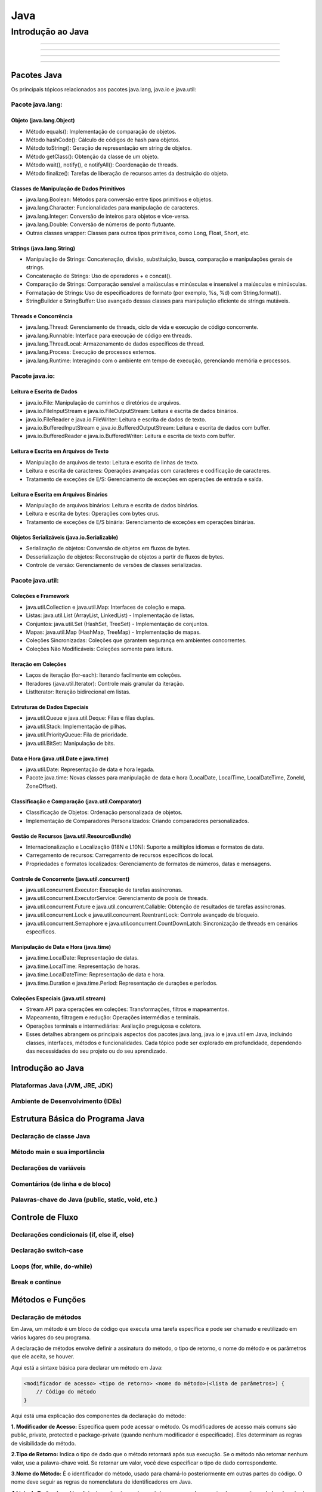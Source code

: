 
========================
Java
========================

**********************
Introdução ao Java
**********************




==========


--------------

^^^^^^^^^^^^^^^^

"""""""""""""""""""


Pacotes Java
========================================

Os principais tópicos relacionados aos pacotes java.lang, java.io e java.util:


Pacote java.lang:
----------------------------

Objeto (java.lang.Object)
^^^^^^^^^^^^^^^^^^^^^^^^^^^^^^^^

* Método equals(): Implementação de comparação de objetos.
* Método hashCode(): Cálculo de códigos de hash para objetos.
* Método toString(): Geração de representação em string de objetos.
* Método getClass(): Obtenção da classe de um objeto.
* Método wait(), notify(), e notifyAll(): Coordenação de threads.
* Método finalize(): Tarefas de liberação de recursos antes da destruição do objeto.

Classes de Manipulação de Dados Primitivos
^^^^^^^^^^^^^^^^^^^^^^^^^^^^^^^^^^^^^^^^^^^^^^^^^^^^^^^^^^^^^^^^

* java.lang.Boolean: Métodos para conversão entre tipos primitivos e objetos.
* java.lang.Character: Funcionalidades para manipulação de caracteres.
* java.lang.Integer: Conversão de inteiros para objetos e vice-versa.
* java.lang.Double: Conversão de números de ponto flutuante.
* Outras classes wrapper: Classes para outros tipos primitivos, como Long, Float, Short, etc.

Strings (java.lang.String)
^^^^^^^^^^^^^^^^^^^^^^^^^^^^^^^^

* Manipulação de Strings: Concatenação, divisão, substituição, busca, comparação e manipulações gerais de strings.
* Concatenação de Strings: Uso de operadores + e concat().
* Comparação de Strings: Comparação sensível a maiúsculas e minúsculas e insensível a maiúsculas e minúsculas.
* Formatação de Strings: Uso de especificadores de formato (por exemplo, %s, %d) com String.format().
* StringBuilder e StringBuffer: Uso avançado dessas classes para manipulação eficiente de strings mutáveis.

Threads e Concorrência
^^^^^^^^^^^^^^^^^^^^^^^^^^^^^^^^

* java.lang.Thread: Gerenciamento de threads, ciclo de vida e execução de código concorrente.
* java.lang.Runnable: Interface para execução de código em threads.
* java.lang.ThreadLocal: Armazenamento de dados específicos de thread.
* java.lang.Process: Execução de processos externos.
* java.lang.Runtime: Interagindo com o ambiente em tempo de execução, gerenciando memória e processos.


Pacote java.io:
----------------------------

Leitura e Escrita de Dados
^^^^^^^^^^^^^^^^^^^^^^^^^^^^^^^^

* java.io.File: Manipulação de caminhos e diretórios de arquivos.
* java.io.FileInputStream e java.io.FileOutputStream: Leitura e escrita de dados binários.
* java.io.FileReader e java.io.FileWriter: Leitura e escrita de dados de texto.
* java.io.BufferedInputStream e java.io.BufferedOutputStream: Leitura e escrita de dados com buffer.
* java.io.BufferedReader e java.io.BufferedWriter: Leitura e escrita de texto com buffer.

Leitura e Escrita em Arquivos de Texto
^^^^^^^^^^^^^^^^^^^^^^^^^^^^^^^^^^^^^^^^^^^^^^^^

* Manipulação de arquivos de texto: Leitura e escrita de linhas de texto.
* Leitura e escrita de caracteres: Operações avançadas com caracteres e codificação de caracteres.
* Tratamento de exceções de E/S: Gerenciamento de exceções em operações de entrada e saída.

Leitura e Escrita em Arquivos Binários
^^^^^^^^^^^^^^^^^^^^^^^^^^^^^^^^^^^^^^^^^^^^^^^^

* Manipulação de arquivos binários: Leitura e escrita de dados binários.
* Leitura e escrita de bytes: Operações com bytes crus.
* Tratamento de exceções de E/S binária: Gerenciamento de exceções em operações binárias.

Objetos Serializáveis (java.io.Serializable)
^^^^^^^^^^^^^^^^^^^^^^^^^^^^^^^^^^^^^^^^^^^^^^^^

* Serialização de objetos: Conversão de objetos em fluxos de bytes.
* Desserialização de objetos: Reconstrução de objetos a partir de fluxos de bytes.
* Controle de versão: Gerenciamento de versões de classes serializadas.


Pacote java.util:
----------------------------

Coleções e Framework
^^^^^^^^^^^^^^^^^^^^^^^^^^^^^^^^

* java.util.Collection e java.util.Map: Interfaces de coleção e mapa.
* Listas: java.util.List (ArrayList, LinkedList) - Implementação de listas.
* Conjuntos: java.util.Set (HashSet, TreeSet) - Implementação de conjuntos.
* Mapas: java.util.Map (HashMap, TreeMap) - Implementação de mapas.
* Coleções Sincronizadas: Coleções que garantem segurança em ambientes concorrentes.
* Coleções Não Modificáveis: Coleções somente para leitura.

Iteração em Coleções
^^^^^^^^^^^^^^^^^^^^^^^^^^^^^^^^

* Laços de iteração (for-each): Iterando facilmente em coleções.
* Iteradores (java.util.Iterator): Controle mais granular da iteração.
* ListIterator: Iteração bidirecional em listas.

Estruturas de Dados Especiais
^^^^^^^^^^^^^^^^^^^^^^^^^^^^^^^^^^^^^^^^^^^^^^^^

* java.util.Queue e java.util.Deque: Filas e filas duplas.
* java.util.Stack: Implementação de pilhas.
* java.util.PriorityQueue: Fila de prioridade.
* java.util.BitSet: Manipulação de bits.

Data e Hora (java.util.Date e java.time)
^^^^^^^^^^^^^^^^^^^^^^^^^^^^^^^^^^^^^^^^^^^^^^^^

* java.util.Date: Representação de data e hora legada.
* Pacote java.time: Novas classes para manipulação de data e hora (LocalDate, LocalTime, LocalDateTime, ZoneId, ZoneOffset).

Classificação e Comparação (java.util.Comparator)
^^^^^^^^^^^^^^^^^^^^^^^^^^^^^^^^^^^^^^^^^^^^^^^^^^^^^^^^^^^^^^^^

* Classificação de Objetos: Ordenação personalizada de objetos.
* Implementação de Comparadores Personalizados: Criando comparadores personalizados.

Gestão de Recursos (java.util.ResourceBundle)
^^^^^^^^^^^^^^^^^^^^^^^^^^^^^^^^^^^^^^^^^^^^^^^^^^^^^^^^^^^^^^^^

* Internacionalização e Localização (I18N e L10N): Suporte a múltiplos idiomas e formatos de data.
* Carregamento de recursos: Carregamento de recursos específicos do local.
* Propriedades e formatos localizados: Gerenciamento de formatos de números, datas e mensagens.

Controle de Concorrente (java.util.concurrent)
^^^^^^^^^^^^^^^^^^^^^^^^^^^^^^^^^^^^^^^^^^^^^^^^^^^^^^^^^^^^^^^^

* java.util.concurrent.Executor: Execução de tarefas assíncronas.
* java.util.concurrent.ExecutorService: Gerenciamento de pools de threads.
* java.util.concurrent.Future e java.util.concurrent.Callable: Obtenção de resultados de tarefas assíncronas.
* java.util.concurrent.Lock e java.util.concurrent.ReentrantLock: Controle avançado de bloqueio.
* java.util.concurrent.Semaphore e java.util.concurrent.CountDownLatch: Sincronização de threads em cenários específicos.

Manipulação de Data e Hora (java.time)
^^^^^^^^^^^^^^^^^^^^^^^^^^^^^^^^^^^^^^^^^^^^^^^^^^^^^^^^^^^^^^^^

* java.time.LocalDate: Representação de datas.
* java.time.LocalTime: Representação de horas.
* java.time.LocalDateTime: Representação de data e hora.
* java.time.Duration e java.time.Period: Representação de durações e períodos.

Coleções Especiais (java.util.stream)
^^^^^^^^^^^^^^^^^^^^^^^^^^^^^^^^^^^^^^^^^^^^^^^^

* Stream API para operações em coleções: Transformações, filtros e mapeamentos.
* Mapeamento, filtragem e redução: Operações intermédias e terminais.
* Operações terminais e intermediárias: Avaliação preguiçosa e coletora.
* Esses detalhes abrangem os principais aspectos dos pacotes java.lang, java.io e java.util em Java, incluindo classes, interfaces, métodos e funcionalidades. Cada tópico pode ser explorado em profundidade, dependendo das necessidades do seu projeto ou do seu aprendizado.


Introdução ao Java
========================================

Plataformas Java (JVM, JRE, JDK)
------------------------------------------

Ambiente de Desenvolvimento (IDEs)
------------------------------------------


Estrutura Básica do Programa Java
========================================

Declaração de classe Java
------------------------------------------

Método main e sua importância
------------------------------------------

Declarações de variáveis
------------------------------------------

Comentários (de linha e de bloco)
------------------------------------------

Palavras-chave do Java (public, static, void, etc.)
------------------------------------------


Controle de Fluxo
========================================

Declarações condicionais (if, else if, else)
------------------------------------------

Declaração switch-case
------------------------------------------

Loops (for, while, do-while)
------------------------------------------

Break e continue
------------------------------------------


Métodos e Funções
========================================

Declaração de métodos
------------------------------------------

Em Java, um método é um bloco de código que executa uma tarefa específica e pode ser chamado e reutilizado em vários lugares do seu programa. 

A declaração de métodos envolve definir a assinatura do método, o tipo de retorno, o nome do método e os parâmetros que ele aceita, se houver.

Aqui está a sintaxe básica para declarar um método em Java:

.. code-block:: java

    <modificador de acesso> <tipo de retorno> <nome do método>(<lista de parâmetros>) {
        // Código do método
    }

Aqui está uma explicação dos componentes da declaração do método:

**1. Modificador de Acesso:** Especifica quem pode acessar o método. Os modificadores de acesso mais comuns são public, private, protected e package-private (quando nenhum modificador é especificado). Eles determinam as regras de visibilidade do método.

**2.Tipo de Retorno:** Indica o tipo de dado que o método retornará após sua execução. Se o método não retornar nenhum valor, use a palavra-chave void. Se retornar um valor, você deve especificar o tipo de dado correspondente.

**3.Nome do Método:** É o identificador do método, usado para chamá-lo posteriormente em outras partes do código. O nome deve seguir as regras de nomenclatura de identificadores em Java.

**4.Lista de Parâmetros:** Uma lista de parâmetros entre parênteses, separados por vírgulas, que são os dados de entrada que o método aceita. Cada parâmetro é declarado com um tipo e um nome. Se o método não receber nenhum parâmetro, os parênteses vazios são usados.

Aqui está um exemplo de declaração de um método simples em Java:

.. code-block:: java

    public int somar(int a, int b) {
        return a + b;
    }

Neste exemplo, temos um método chamado somar que é público (public), retorna um valor inteiro (int), recebe dois parâmetros inteiros (a e b), e calcula a soma dos valores de a e b, retornando o resultado.

Depois de declarar um método, você pode chamá-lo em outras partes do código usando seu nome, passando os argumentos apropriados. Por exemplo:

.. code-block:: java

    int resultado = somar(5, 3); // Chama o método somar e armazena o resultado em 'resultado'


A declaração de métodos é uma parte fundamental da programação em Java, pois permite que você organize e reutilize seu código de maneira eficiente.

Parâmetros e argumentos de método
------------------------------------------

Em Java, os métodos podem receber parâmetros, que são valores passados para o método quando ele é chamado. Os parâmetros são usados para fornecer dados de entrada ao método, permitindo que ele realize operações com base nesses valores. Os valores que são passados para um método durante sua chamada são chamados de argumentos.

Vamos examinar a diferença entre parâmetros e argumentos:

**Parâmetros:** São as variáveis que você declara na assinatura do método. Os parâmetros são usados para definir os tipos de dados e os nomes das informações de entrada que o método espera receber. Os parâmetros são parte da declaração do método e são acessíveis apenas dentro do escopo do método.

Aqui está um exemplo de um método com parâmetros:

.. code-block:: java

    public void imprimirSaudacao(String nome) {
        System.out.println("Olá, " + nome);
    }

No exemplo acima, nome é um parâmetro do método imprimirSaudacao.

**Argumentos:** São os valores reais fornecidos quando você chama o método. Os argumentos são passados para o método durante a chamada e devem corresponder em tipo e ordem aos parâmetros definidos na declaração do método.

Aqui está como você chamaria o método imprimirSaudacao com um argumento:

.. code-block:: java

    imprimirSaudacao("João");

No exemplo acima, "João" é o argumento passado para o método imprimirSaudacao. Ele corresponde ao parâmetro nome do método e é usado na execução do método.

Os parâmetros permitem que os métodos sejam flexíveis e capazes de lidar com diferentes entradas. Você pode ter métodos com múltiplos parâmetros e diferentes tipos de dados. Por exemplo:


.. code-block:: java

    public int somar(int a, int b) {
        return a + b;
    }

    public double calcularMedia(double[] valores) {
        double soma = 0;
        for (double valor : valores) {
            soma += valor;
        }
        return soma / valores.length;
    }

Ao chamar esses métodos, você deve fornecer os argumentos apropriados de acordo com a assinatura do método. Por exemplo:

.. code-block:: java

    int resultado = somar(5, 3);
    double[] notas = { 7.5, 8.0, 6.5, 9.0 };
    double media = calcularMedia(notas);

Lembre-se de que os nomes dos parâmetros no método não precisam corresponder aos nomes das variáveis que você usa ao chamar o método. No entanto, a ordem e os tipos dos argumentos devem corresponder à assinatura do método.



Retorno de métodos (usando return)
------------------------------------------

Em Java, os métodos podem ter um valor de retorno ou ser declarados como "void", o que significa que eles não retornam nenhum valor. O retorno de métodos permite que eles processem dados e forneçam um resultado ou efeito útil após sua execução. Aqui está uma explicação sobre o retorno de métodos:

**1.Métodos com valor de retorno:**

Quando um método tem um valor de retorno, você deve especificar o tipo de dado que o método retornará na declaração do método. Isso é feito na assinatura do método. Aqui está um exemplo:

.. code-block:: java

    public int somar(int a, int b) {
        return a + b;
    }

Neste exemplo, o método ``somar`` tem um valor de retorno do tipo ``int`` (inteiro). Quando você chama esse método e fornece argumentos, ele executa a operação de adição e retorna o resultado como um valor inteiro. Você pode armazenar o resultado em uma variável ou usá-lo de outras maneiras:

.. code-block:: java

    int resultado = somar(5, 3);
    System.out.println("Resultado: " + resultado);

**2.Métodos com retorno "void":**

Métodos com retorno "void" não retornam um valor específico. Eles são usados quando um método realiza uma tarefa ou ação sem retornar um valor. Aqui está um exemplo:


.. code-block:: java

    public void imprimirSaudacao(String nome) {
        System.out.println("Olá, " + nome);
    }

Neste exemplo, o método ``imprimirSaudacao`` simplesmente imprime uma saudação no console, mas não retorna um valor específico. Para chamar esse tipo de método, você pode fazê-lo da seguinte forma:

.. code-block:: java

    imprimirSaudacao("João");

.. note:: Note que, ao chamar um método "void", você não pode atribuir seu resultado a uma variável, pois ele não tem um valor de retorno.

O retorno de métodos é útil para obter resultados de operações e ações realizadas por métodos, permitindo que você utilize esses resultados em outras partes do seu programa. Certifique-se de que o tipo de dado retornado corresponda ao tipo de dado especificado na declaração do método, e que você esteja usando o valor retornado adequadamente em seu código.

Sobrecarga de métodos
------------------------------------------

A sobrecarga de métodos (ou "method overloading") é um conceito em Java que permite que você defina vários métodos na mesma classe com o mesmo nome, mas com parâmetros diferentes. Essa técnica é usada para criar métodos que realizam tarefas semelhantes, mas com diferentes tipos de dados ou números de argumentos. A decisão sobre qual método chamar é feita em tempo de compilação, com base nos argumentos fornecidos na chamada do método.

Para sobrecarregar um método em Java, você deve seguir as seguintes regras:

Os nomes dos métodos devem ser idênticos.
A lista de parâmetros deve ser diferente em termos de tipo de dado ou número de parâmetros.
A ordem dos tipos de parâmetros deve ser diferente se você estiver usando o mesmo número de parâmetros do mesmo tipo.
Aqui está um exemplo simples de sobrecarga de métodos:

.. code-block:: java

    public class Calculadora {

        public int somar(int a, int b) {
            return a + b;
        }

        public double somar(double a, double b) {
            return a + b;
        }

        public int somar(int a, int b, int c) {
            return a + b + c;
        }
    }

Nesse exemplo, a classe ``Calculadora`` contém três métodos ``somar`` sobrecarregados. Cada um desses métodos aceita um número diferente de argumentos ou argumentos de tipos diferentes. Quando você chama o método ``somar``, o Java determina qual versão do método chamar com base nos argumentos fornecidos na chamada.

Aqui estão exemplos de chamadas para os métodos ``somar`` sobrecarregados:

.. code-block:: java

    Calculadora calc = new Calculadora();
    int resultado1 = calc.somar(5, 3);               // Chama a versão que aceita dois inteiros.
    double resultado2 = calc.somar(2.5, 3.5);        // Chama a versão que aceita dois doubles.
    int resultado3 = calc.somar(1, 2, 3);           // Chama a versão que aceita três inteiros.

A sobrecarga de métodos é uma técnica útil para tornar seu código mais flexível e legível, pois permite que você forneça interfaces de método consistentes, independentemente dos tipos de dados com os quais está trabalhando. No entanto, tenha em mente que o Java usa a correspondência de tipos e número de argumentos para determinar qual método chamar, portanto, evite criar ambiguidades ao sobrecarregar métodos.


Orientação a Objetos
========================================

Classes e objetos
------------------------------------------

Em Java, a programação orientada a objetos é uma abordagem fundamental para a construção de software. Nesse paradigma, as classes e objetos são conceitos centrais. Aqui está uma explicação sobre classes e objetos em Java:

**1.Classe:**

* Uma classe é um modelo ou plano para criar objetos.
* Ela define os atributos (variáveis de instância) e métodos (funções) que os objetos da classe terão.
* Classes são usadas para criar objetos e encapsular o comportamento e os dados relacionados.
* A declaração de uma classe em Java começa com a palavra-chave ``class``, seguida pelo nome da classe. Ela pode conter variáveis de instância, métodos e construtores, entre outros elementos.

Exemplo de declaração de classe em Java:

.. code-block:: java

    public class Pessoa {
        // Atributos (variáveis de instância)
        String nome;
        int idade;

        // Construtor
        public Pessoa(String nome, int idade) {
            this.nome = nome;
            this.idade = idade;
        }

        // Métodos
        public void cumprimentar() {
            System.out.println("Olá, meu nome é " + nome);
        }
    }

**2.Objeto:**

* Um objeto é uma instância de uma classe. Ele é uma representação concreta dos atributos e comportamentos definidos pela classe.
* Você cria objetos a partir de uma classe usando a palavra-chave ``new``.
* Cada objeto criado a partir de uma classe tem seu próprio conjunto de variáveis de instância e pode chamar os métodos definidos na classe.

Exemplo de criação de objetos em Java:

.. code-block:: java

    public static void main(String[] args) {
        // Criação de objetos a partir da classe Pessoa
        Pessoa pessoa1 = new Pessoa("Alice", 30);
        Pessoa pessoa2 = new Pessoa("Bob", 25);

        // Chamada de métodos nos objetos
        pessoa1.cumprimentar();
        pessoa2.cumprimentar();
    }

No exemplo acima, criamos duas instâncias da classe ``Pessoa``, representadas pelos objetos ``pessoa1`` e ``pessoa2``. Cada objeto tem seu próprio conjunto de atributos (nome e idade) e pode chamar o método ``cumprimentar`` da classe ``Pessoa``.

Classes e objetos são a base da programação orientada a objetos em Java. Eles permitem a modelagem de entidades do mundo real em seu código, facilitando a organização e o reuso de código. Você pode criar várias instâncias de uma classe para representar diferentes entidades ou objetos do seu programa.


Herança e extensão de classes
------------------------------------------

A herança é um dos pilares fundamentais da programação orientada a objetos e permite que uma classe herde características (atributos e métodos) de outra classe, chamada de classe pai ou superclasse. Em Java, a herança é implementada usando a palavra-chave ``extends``. A classe que herda é chamada de subclasse. A herança possibilita a reutilização de código e a criação de uma hierarquia de classes. Vamos explorar a herança e a extensão de classes em Java:

**1.Superclasse e Subclasse:**

* A superclasse é a classe da qual a subclasse herda atributos e métodos.
* A subclasse é a classe que estende a superclasse e herda suas características.

Exemplo de declaração de uma superclasse e subclasse:

.. code-block:: java

    // Superclasse
    public class Veiculo {
        String marca;
        int ano;

        public void acelerar() {
            System.out.println("Acelerando o veículo.");
        }
    }

    // Subclasse que estende Veiculo
    public class Carro extends Veiculo {
        int numPortas;

        public void abrirPorta() {
            System.out.println("Abrindo a porta do carro.");
        }
    }

**2.Herança de Atributos e Métodos:**

* A subclasse herda todos os atributos e métodos públicos ou protegidos da superclasse.
* A subclasse pode adicionar novos atributos e métodos ou sobrescrever os métodos herdados (polimorfismo).

Exemplo de uso de herança:

.. code-block:: java

    Carro meuCarro = new Carro();
    meuCarro.marca = "Toyota";
    meuCarro.ano = 2022;
    meuCarro.numPortas = 4;

    meuCarro.acelerar();   // Método herdado da superclasse Veiculo
    meuCarro.abrirPorta(); // Método da subclasse Carro

**3.Sobrescrita de Métodos (Polimorfismo):**

* A subclasse pode fornecer uma implementação diferente para um método que já existe na superclasse, substituindo-o. Isso é conhecido como sobrescrita de método ou polimorfismo.
* O método na subclasse deve ter a mesma assinatura (nome, tipo de retorno e lista de parâmetros) que o método na superclasse que está sendo sobrescrito.

Exemplo de sobrescrita de método:

.. code-block:: java

    // Superclasse
    public class Animal {
        public void fazerSom() {
            System.out.println("O animal faz um som.");
        }
    }

    // Subclasse que sobrescreve o método fazerSom
    public class Gato extends Animal {
        @Override
        public void fazerSom() {
            System.out.println("O gato mia.");
        }
    }


Polimorfismo e interfaces
------------------------------------------

Polimorfismo e interfaces são conceitos importantes na programação orientada a objetos em Java. Eles permitem que você crie código mais flexível e reutilizável. Vamos discutir esses conceitos em detalhes:

**1.Polimorfismo:**

O polimorfismo é um dos pilares da programação orientada a objetos e se refere à capacidade de objetos de diferentes classes responderem de maneira específica a chamadas de métodos comuns. Em Java, o polimorfismo é frequentemente alcançado por meio da sobrescrita de métodos (métodos com a mesma assinatura em classes diferentes). Isso permite que um método de uma superclasse seja chamado, mas a implementação específica do método na subclasse é executada.

Exemplo de polimorfismo em Java:

.. code-block:: java

    // Superclasse
    public class Animal {
        public void fazerSom() {
            System.out.println("O animal faz um som.");
        }
    }

    // Subclasse
    public class Gato extends Animal {
        @Override
        public void fazerSom() {
            System.out.println("O gato mia.");
        }
    }

    public static void main(String[] args) {
        Animal meuAnimal = new Gato(); // Polimorfismo - referência da superclasse, objeto da subclasse
        meuAnimal.fazerSom(); // Chama o método da subclasse
    }


**2.Interfaces:**

Uma interface é um contrato que define um conjunto de métodos que uma classe deve implementar. As interfaces permitem a implementação de múltiplas heranças, o que é útil quando uma classe precisa herdar comportamentos de várias fontes diferentes. Em Java, você define uma interface usando a palavra-chave interface.

Exemplo de declaração de uma interface em Java:

.. code-block:: java

    public interface Animal {
        void fazerSom();
        void mover();
    }

Uma classe que implementa uma interface deve fornecer uma implementação concreta para todos os métodos definidos na interface. Isso garante que a classe cumpra o contrato definido pela interface.

.. code-block:: java

    public class Gato implements Animal {
        @Override
        public void fazerSom() {
            System.out.println("O gato mia.");
        }

        @Override
        public void mover() {
            System.out.println("O gato se move silenciosamente.");
        }
    }

Uma classe pode implementar várias interfaces, permitindo que ela herde comportamentos de várias fontes.

O uso de interfaces é uma maneira poderosa de promover a flexibilidade e a reutilização de código, pois permite que objetos de classes diferentes se comportem de maneira semelhante, desde que implementem a mesma interface.

Em resumo, o polimorfismo permite que objetos de diferentes classes compartilhem uma interface comum, enquanto as interfaces definem um conjunto de métodos que as classes devem implementar. Juntos, esses conceitos são fundamentais para a construção de sistemas flexíveis e extensíveis em Java e em programação orientada a objetos em geral.


Encapsulamento e modificadores de acesso
------------------------------------------

O encapsulamento e os modificadores de acesso são conceitos fundamentais na programação orientada a objetos e desempenham um papel crucial na organização e proteção dos dados em uma classe Java. Vamos discutir o encapsulamento e os modificadores de acesso em Java:

**1.Encapsulamento:**

O encapsulamento é um princípio de programação orientada a objetos que se refere à ocultação dos detalhes internos de uma classe e à exposição apenas das operações necessárias por meio de métodos públicos. O encapsulamento ajuda a proteger os dados de uma classe e a fornecer uma interface controlada para interagir com esses dados.

Para aplicar o encapsulamento em Java:

* Declare os campos (variáveis de instância) de uma classe como privados (usando o modificador ``private``).
* Forneça métodos públicos (métodos de acesso) para ler (métodos ``get``) e modificar (métodos ``set``) os campos privados, se necessário.

Exemplo de encapsulamento em Java:

.. code-block:: java

    public class Pessoa {
        private String nome;
        private int idade;

        public String getNome() {
            return nome;
        }

        public void setNome(String nome) {
            this.nome = nome;
        }

        public int getIdade() {
            return idade;
        }

        public void setIdade(int idade) {
            if (idade > 0) {
                this.idade = idade;
            }
        }
    }

O encapsulamento ajuda a controlar o acesso aos dados da classe, garantindo que apenas as operações desejadas sejam realizadas nos campos privados.

**2.Modificadores de Acesso:**

Em Java, existem quatro modificadores de acesso que determinam a visibilidade de classes, métodos e campos:

* **public:** Os elementos marcados como ``public`` são acessíveis de qualquer lugar. Não há restrições de acesso.
* **private:** Os elementos marcados como ``private`` só são acessíveis dentro da própria classe. Eles são encapsulados e não podem ser acessados diretamente de fora da classe.
* **protected:** Os elementos marcados como ``protected`` são acessíveis dentro da própria classe e em subclasses (herdeiras) da classe atual. Além disso, eles podem ser acessados dentro do mesmo pacote.
* **default (sem modificador):** Os elementos sem modificador (ou "package-private") são acessíveis apenas dentro do mesmo pacote. Isso significa que classes e membros marcados como ``default`` não podem ser acessados de fora do pacote.

Exemplo de modificadores de acesso:


.. code-block:: java

    public class ExemploPublic {
        public int campoPublico;
    }

    class ExemploDefault {
        int campoDefault; // Sem modificador (package-private)
    }

    public class MinhaClasse {
        private int campoPrivado;
        protected int campoProtegido;

        public void metodoPublico() {
            // Pode ser acessado de qualquer lugar.
        }
    }

A combinação de encapsulamento e modificadores de acesso permite criar classes que protegem seus dados internos e fornecem uma interface controlada para interagir com esses dados. Isso ajuda a manter a integridade dos objetos e facilita a manutenção e o desenvolvimento de software mais seguro e robusto.

Construtores e inicialização de objetos
------------------------------------------

Construtores desempenham um papel fundamental na programação orientada a objetos em Java. Eles são métodos especiais que são usados para inicializar objetos quando uma instância de uma classe é criada. Aqui está uma explicação sobre construtores e a inicialização de objetos em Java:

**1.Construtores:**

* Um construtor é um método especial em uma classe que tem o mesmo nome da classe.
* O principal propósito de um construtor é inicializar os campos (variáveis de instância) de um objeto quando ele é criado.
* Em Java, você pode ter múltiplos construtores em uma classe, desde que eles tenham assinaturas diferentes (ou seja, recebam diferentes parâmetros).

Exemplo de construtores em Java:

.. code-block:: java

    public class Pessoa {
        private String nome;
        private int idade;

        // Construtor sem parâmetros
        public Pessoa() {
            nome = "Sem Nome";
            idade = 0;
        }

        // Construtor com parâmetros
        public Pessoa(String nome, int idade) {
            this.nome = nome;
            this.idade = idade;
        }
    }

**2.Inicialização de Objetos:**

* A inicialização de um objeto ocorre quando você cria uma instância da classe usando a palavra-chave new seguida do construtor apropriado.
* Os construtores são responsáveis por definir os valores iniciais dos campos do objeto.
* A inicialização de objetos é uma etapa crítica, pois garante que o objeto esteja em um estado consistente.

Exemplo de criação e inicialização de objetos em Java:

.. code-block:: java

    public static void main(String[] args) {
        Pessoa pessoa1 = new Pessoa(); // Usando o construtor sem parâmetros
        Pessoa pessoa2 = new Pessoa("Alice", 30); // Usando o construtor com parâmetros

        System.out.println("Pessoa 1: " + pessoa1.getNome() + ", " + pessoa1.getIdade());
        System.out.println("Pessoa 2: " + pessoa2.getNome() + ", " + pessoa2.getIdade());
    }

Nesse exemplo, os objetos pessoa1 e pessoa2 são criados e inicializados com diferentes construtores.

**3.Construtor Padrão:**

* Se uma classe não define explicitamente nenhum construtor, ela terá um construtor padrão (construtor sem parâmetros) gerado automaticamente pelo compilador.
*No entanto, se a classe define qualquer construtor, o construtor padrão não será gerado automaticamente.
Exemplo:

.. code-block:: java

    public class Exemplo {
        // Construtor definido explicitamente
        public Exemplo(int valor) {
            // Inicializa o objeto com base no valor passado como parâmetro
        }
    }

Neste caso, a classe Exemplo não terá um construtor padrão, pois um construtor com um parâmetro foi definido explicitamente.

Construtores desempenham um papel crucial na criação e inicialização de objetos em Java, permitindo que você forneça valores iniciais aos campos de um objeto. Eles são uma parte fundamental da programação orientada a objetos e garantem que os objetos estejam em um estado consistente e utilizável.


Inicializadores de Classes e Instância:
------------------------------------------

Em Java, além dos construtores, você pode usar inicializadores para configurar os objetos durante a sua criação. Existem dois tipos de inicializadores em Java: os inicializadores de instância (ou instância) e os inicializadores de classe (ou estáticos). Eles são usados para executar código durante a inicialização de objetos e classes, respectivamente.

**1.Inicializadores de Instância:**

* Os inicializadores de instância são blocos de código anexados a uma classe, que são executados sempre que um objeto da classe é criado.
* Eles são executados após a chamada do construtor correspondente e podem ser usados para realizar tarefas de inicialização adicionais.
* Inicializadores de instância são úteis quando várias construções de construtores compartilham algum código comum de inicialização.

Exemplo de inicializador de instância:

.. code-block:: java

    public class Exemplo {
        private int valor;

        // Construtor
        public Exemplo(int valor) {
            this.valor = valor;
        }

        // Inicializador de instância
        {
            System.out.println("Inicializador de instância executado");
            valor = 100;
        }
    }

Neste exemplo, o inicializador de instância é executado toda vez que um objeto da classe Exemplo é criado. Ele define o valor inicial do campo valor para 100.

**2.Inicializadores de Classe:**

* Os inicializadores de classe são blocos de código associados a uma classe, que são executados quando a classe é carregada pelo carregador de classes Java.
* Eles são usados para realizar a inicialização de variáveis de classe (ou estáticas) e podem ser úteis quando você precisa configurar variáveis que são compartilhadas por todas as instâncias da classe.
* Os inicializadores de classe são executados uma única vez, quando a classe é carregada.

Exemplo de inicializador de classe:

.. code-block:: java

    public class MinhaClasse {
        private static int contador;

        static {
            System.out.println("Inicializador de classe executado");
            contador = 0;
        }
    }

Neste exemplo, o inicializador de classe é executado quando a classe MinhaClasse é carregada. Ele define o valor inicial do campo estático contador como 0.

Tanto os inicializadores de instância quanto os inicializadores de classe são úteis para realizar tarefas de inicialização específicas em seus objetos e classes. Eles complementam os construtores, permitindo a execução de código adicional durante a criação de objetos e carregamento de classes.



Tratamento de Exceções
========================================

Tipos de exceções (verificadas e não verificadas)
------------------------------------------

Bloco try-catch e bloco finally
------------------------------------------

Lançamento de exceções personalizadas (subclasses de Exception)
------------------------------------------

Declaração throws
------------------------------------------


Estruturas de Dados
========================================

Arrays unidimensionais e multidimensionais
------------------------------------------

Listas (ArrayList, LinkedList)
------------------------------------------

Mapas (HashMap, TreeMap)
------------------------------------------

Conjuntos (HashSet, TreeSet)
------------------------------------------

Pilhas e Filas (Stack, Queue)
------------------------------------------


Manipulação de Strings
========================================

Operações com Strings (concatenação, busca, substituição)
------------------------------------------

Formatação de Strings (String.format)
------------------------------------------

Classes StringBuilder e StringBuffer para manipulação eficiente
------------------------------------------


Entrada e Saída (I/O)
========================================

Leitura e escrita em console (System.in, System.out)
------------------------------------------

Leitura e escrita em arquivos (FileInputStream, FileOutputStream)
------------------------------------------

Trabalhando com Streams
------------------------------------------


Coleções e Framework
========================================

Estruturas de dados (List, Set, Map)
------------------------------------------

Framework de Coleções (java.util)
------------------------------------------

Iteração em coleções (for-each, Iterator)
------------------------------------------

Comparable e Comparator para classificação de objetos
------------------------------------------


Threads e Concorrência
========================================

Noções básicas de multithreading
------------------------------------------

Criação e gerenciamento de threads (Thread, Runnable)
------------------------------------------

Sincronização de threads (synchronized, Locks)
------------------------------------------


Bibliotecas Padrão
========================================

Pacotes java.util, java.io, java.net
------------------------------------------

Manipulação de Datas (java.time, java.util.Date)
------------------------------------------

Internacionalização e Localização (I18N e L10N)
------------------------------------------


Acesso a Banco de Dados
========================================

JDBC (Java Database Connectivity)
------------------------------------------

Conexão a bancos de dados (DriverManager, DataSource)
------------------------------------------

Operações CRUD (Create, Read, Update, Delete)
------------------------------------------


Desenvolvimento de Interfaces Gráficas (GUI)
========================================

AWT (Abstract Window Toolkit)
------------------------------------------

Swing (javax.swing)
------------------------------------------

JavaFX (plataforma moderna para interfaces gráficas)
------------------------------------------


Desenvolvimento Web em Java (Opcional)
========================================

Servlets e JSP (JavaServer Pages)
------------------------------------------

Frameworks de desenvolvimento web (Spring, Struts)
------------------------------------------

Contêineres de Servlet (Tomcat, Jetty)
------------------------------------------


Segurança em Java (Opcional)
========================================

Gerenciamento de Certificados e Criptografia
------------------------------------------

Autenticação e Autorização
------------------------------------------

Prevenção de Ataques Comuns (SQL Injection, Cross-Site Scripting)
------------------------------------------


Testes e Depuração
========================================

JUnit e Testes Unitários
------------------------------------------

Ferramentas de depuração (debuggers, loggers)
------------------------------------------

Test-Driven Development (TDD)
------------------------------------------


Padrões de Design
========================================

Padrões de Criação (Singleton, Factory)
------------------------------------------

Padrões Estruturais (Adapter, Composite)
------------------------------------------

Padrões Comportamentais (Observer, Strategy)
------------------------------------------


Boas Práticas de Codificação
========================================

Convenções de Nomenclatura
------------------------------------------

Comentários e Documentação
------------------------------------------

Refatoração e Princípios SOLID
------------------------------------------


Recursos Avançados (Opcional)
========================================

Programação Funcional em Java
------------------------------------------

Processamento Paralelo e Concorrente (Fork-Join, Executor Framework)
------------------------------------------

Comunicação em Rede (Sockets, RMI)
------------------------------------------

